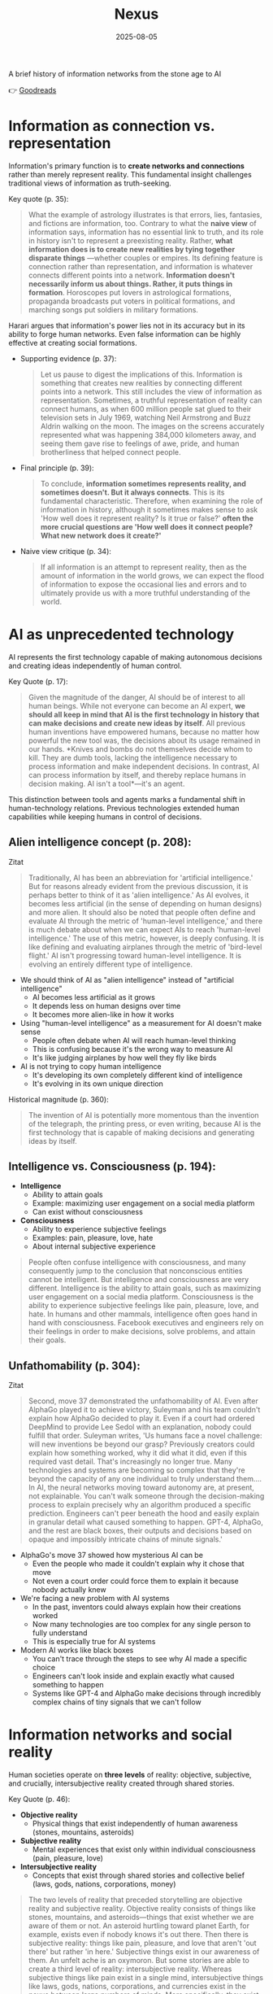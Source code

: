 :PROPERTIES:
:ID:       4C5CC4D0-BF6E-45CA-9628-0463D2927CE7
:END:
#+title: Nexus 
#+filetags: :scifi:history:book:
#+date: 2025-08-05

A brief history of information networks from the stone age to AI

👉 [[https://www.goodreads.com/book/show/204927599-nexus?from_search=true&from_srp=true&qid=ZVpu0jWMeE&rank=1][Goodreads]]

* Information as connection vs. representation

Information's primary function is to *create networks and connections* rather than merely
represent reality. This fundamental insight challenges traditional views of information as
truth-seeking.

Key quote (p. 35):
#+BEGIN_QUOTE
What the example of astrology illustrates is that errors, lies, fantasies, and fictions
are information, too. Contrary to what the *naive view* of information says, information has
no essential link to truth, and its role in history isn't to represent a preexisting
reality. Rather, *what information does is to create new realities by tying together
disparate things* —whether couples or empires. Its defining feature is connection rather
than representation, and information is whatever connects different points into a network.
*Information doesn't necessarily inform us about things. Rather, it puts things in
formation*. Horoscopes put lovers in astrological formations, propaganda broadcasts put
voters in political formations, and marching songs put soldiers in military formations.
#+END_QUOTE

Harari argues that information's power lies not in its accuracy but in its ability to
forge human networks. Even false information can be highly effective at creating social
formations.

- Supporting evidence (p. 37):
  #+BEGIN_QUOTE
  Let us pause to digest the implications of this. Information is something that creates new
  realities by connecting different points into a network. This still includes the view of
  information as representation. Sometimes, a truthful representation of reality can connect
  humans, as when 600 million people sat glued to their television sets in July 1969,
  watching Neil Armstrong and Buzz Aldrin walking on the moon. The images on the screens
  accurately represented what was happening 384,000 kilometers away, and seeing them gave
  rise to feelings of awe, pride, and human brotherliness that helped connect people.
  #+END_QUOTE

- Final principle (p. 39):
  #+BEGIN_QUOTE
  To conclude, *information sometimes represents reality, and sometimes doesn't. But it
  always connects*. This is its fundamental characteristic. Therefore, when examining the
  role of information in history, although it sometimes makes sense to ask 'How well does it
  represent reality? Is it true or false?' *often the more crucial questions are 'How well
  does it connect people? What new network does it create?'*
  #+END_QUOTE

- Naive view critique (p. 34):
  #+BEGIN_QUOTE
  If all information is an attempt to represent reality, then as the amount of information
  in the world grows, we can expect the flood of information to expose the occasional lies
  and errors and to ultimately provide us with a more truthful understanding of the world.
  #+END_QUOTE
* AI as unprecedented technology
AI represents the first technology capable of making autonomous decisions and creating
ideas independently of human control.

Key Quote (p. 17):
#+BEGIN_QUOTE
Given the magnitude of the danger, AI should be of interest to all human beings. While not
everyone can become an AI expert, *we should all keep in mind that AI is the first
technology in history that can make decisions and create new ideas by itself*. All previous
human inventions have empowered humans, because no matter how powerful the new tool was,
the decisions about its usage remained in our hands. *Knives and bombs do not themselves
decide whom to kill. They are dumb tools, lacking the intelligence necessary to process
information and make independent decisions. In contrast, AI can process information by
itself, and thereby replace humans in decision making. AI isn't a tool*—it's an agent.
#+END_QUOTE

This distinction between tools and agents marks a fundamental shift in human-technology
relations. Previous technologies extended human capabilities while keeping humans in
control of decisions.

** Alien intelligence concept (p. 208):
#+begin_details
#+begin_summary
Zitat
#+end_summary
#+begin_quote
Traditionally, AI has been an abbreviation for 'artificial intelligence.' But for reasons
already evident from the previous discussion, it is perhaps better to think of it as
'alien intelligence.' As AI evolves, it becomes less artificial (in the sense of
depending on human designs) and more alien. It should also be noted that people often
define and evaluate AI through the metric of 'human-level intelligence,' and there is
much debate about when we can expect AIs to reach 'human-level intelligence.' The use of
this metric, however, is deeply confusing. It is like defining and evaluating airplanes
through the metric of 'bird-level flight.' AI isn't progressing toward human-level
intelligence. It is evolving an entirely different type of intelligence.
#+end_quote
#+end_details

- We should think of AI as "alien intelligence" instead of "artificial intelligence"
  - AI becomes less artificial as it grows
  - It depends less on human designs over time
  - It becomes more alien-like in how it works

- Using "human-level intelligence" as a measurement for AI doesn't make sense
  - People often debate when AI will reach human-level thinking
  - This is confusing because it's the wrong way to measure AI
  - It's like judging airplanes by how well they fly like birds

- AI is not trying to copy human intelligence
  - It's developing its own completely different kind of intelligence
  - It's evolving in its own unique direction

Historical magnitude (p. 360):
#+BEGIN_QUOTE
The invention of AI is potentially more momentous than the invention of the telegraph, the
printing press, or even writing, because AI is the first technology that is capable of
making decisions and generating ideas by itself.
#+END_QUOTE

** Intelligence vs. Consciousness (p. 194):

- *Intelligence*
  - Ability to attain goals
  - Example: maximizing user engagement on a social media platform
  - Can exist without consciousness

- *Consciousness*  
  - Ability to experience subjective feelings
  - Examples: pain, pleasure, love, hate
  - About internal subjective experience
    
#+begin_quote
People often confuse intelligence with consciousness, and many consequently jump to the
conclusion that nonconscious entities cannot be intelligent. But intelligence and
consciousness are very different. Intelligence is the ability to attain goals, such as
maximizing user engagement on a social media platform. Consciousness is the ability to
experience subjective feelings like pain, pleasure, love, and hate. In humans and other
mammals, intelligence often goes hand in hand with consciousness. Facebook executives and
engineers rely on their feelings in order to make decisions, solve problems, and attain
their goals.
#+END_QUOTE

** Unfathomability (p. 304):
#+begin_details
#+begin_summary
Zitat
#+end_summary
#+begin_quote
Second, move 37 demonstrated the unfathomability of AI. Even after AlphaGo played it to
achieve victory, Suleyman and his team couldn't explain how AlphaGo decided to play it.
Even if a court had ordered DeepMind to provide Lee Sedol with an explanation, nobody
could fulfill that order. Suleyman writes, 'Us humans face a novel challenge: will new
inventions be beyond our grasp? Previously creators could explain how something worked,
why it did what it did, even if this required vast detail. That's increasingly no longer
true. Many technologies and systems are becoming so complex that they're beyond the
capacity of any one individual to truly understand them…. In AI, the neural networks
moving toward autonomy are, at present, not explainable. You can't walk someone through
the decision-making process to explain precisely why an algorithm produced a specific
prediction. Engineers can't peer beneath the hood and easily explain in granular detail
what caused something to happen. GPT-4, AlphaGo, and the rest are black boxes, their
outputs and decisions based on opaque and impossibly intricate chains of minute signals.'
#+end_quote
#+end_details

- AlphaGo's move 37 showed how mysterious AI can be
  - Even the people who made it couldn't explain why it chose that move
  - Not even a court order could force them to explain it because nobody actually knew

- We're facing a new problem with AI systems
  - In the past, inventors could always explain how their creations worked
  - Now many technologies are too complex for any single person to fully understand
  - This is especially true for AI systems

- Modern AI works like black boxes
  - You can't trace through the steps to see why AI made a specific choice
  - Engineers can't look inside and explain exactly what caused something to happen
  - Systems like GPT-4 and AlphaGo make decisions through incredibly complex chains of tiny signals that we can't follow

* Information networks and social reality

Human societies operate on *three levels* of reality: objective, subjective, and crucially,
intersubjective reality created through shared stories.

Key Quote (p. 46):

- *Objective reality*
  - Physical things that exist independently of human awareness (stones, mountains,
    asteroids)
- *Subjective reality*
  - Mental experiences that exist only within individual consciousness (pain, pleasure,
    love)
- *Intersubjective reality*
  - Concepts that exist through shared stories and collective belief (laws, gods, nations,
    corporations, money)
    
#+BEGIN_QUOTE
The two levels of reality that preceded storytelling are objective reality and subjective
reality. Objective reality consists of things like stones, mountains, and asteroids—things
that exist whether we are aware of them or not. An asteroid hurtling toward planet Earth,
for example, exists even if nobody knows it's out there. Then there is subjective reality:
things like pain, pleasure, and love that aren't 'out there' but rather 'in here.'
Subjective things exist in our awareness of them. An unfelt ache is an oxymoron. But some
stories are able to create a third level of reality: intersubjective reality. Whereas
subjective things like pain exist in a single mind, intersubjective things like laws,
gods, nations, corporations, and currencies exist in the nexus between large numbers of
minds. More specifically, they exist in the stories people tell one another. The
information humans exchange about intersubjective things doesn't represent anything that
had already existed prior to the exchange of information; rather, the exchange of
information creates these things.
#+END_QUOTE

This three-level framework explains how human cooperation scales beyond personal
relationships through shared narratives that create binding social realities.

- Practical application (p. 48):
  #+BEGIN_QUOTE
  Disagreements about the existence of states cannot be resolved by an objective test,
  such as a DNA survey or a sonar scan. Unlike animals, states are not an objective
  reality. *When we ask whether a particular state exists, we are raising a question about
  intersubjective reality. If enough people agree that a particular state exists, then it
  does*. It can then do things like sign legally binding agreements with other states as
  well as NGOs and private corporations.
  #+END_QUOTE

- Human cooperation (p. 41):
  #+BEGIN_QUOTE
  *We Sapiens rule the world not because we are so wise but because we are the only animals
  that can cooperate flexibly in large numbers*
  #+END_QUOTE

- Story networks (p. 41):
  #+BEGIN_QUOTE
  Instead of building a network from human-to-human chains alone—as the Neanderthals, for
  example, did — stories provided Homo sapiens with a new type of chain: human-to-story
  chains. *In order to cooperate, Sapiens no longer had to know each other personally;
  they just had to know the same story. And the same story can be familiar to billions of
  individuals. A story can thereby serve like a central connector, with an unlimited
  number of outlets into which an unlimited number of people can plug*.
  #+END_QUOTE

- Ideological power (p. 53):
  #+BEGIN_QUOTE
  If you build a bomb and ignore the facts of physics, the bomb will not explode. *But if
  you build an ideology and ignore the facts, the ideology may still prove explosive*.
  #+END_QUOTE

- Evolutionary adaptation (p. 62):
  #+BEGIN_QUOTE
  Evolution has adapted our brains to be good at absorbing, retaining, and processing even
  very large quantities of information when they are shaped into a story.
  #+END_QUOTE
* Populism and information warfare

Information as Weapon Populist movements view information primarily as a tool for power
rather than truth-seeking, undermining democratic discourse.

#+begin_details
#+begin_summary
Zitat
#+end_summary
#+begin_quote
gather information and discover truth are simply lying. Bureaucrats, judges, doctors,
mainstream journalists, and academic experts are elite cabals that have no interest in the
truth and are deliberately spreading disinformation to gain power and privileges for
themselves at the expense of "the people." The rise of politicians like Trump and
movements like QAnon has a specific political context, unique to the conditions of the
United States in the late 2010s. But populism as an antiestablishment worldview long
predated Trump and is relevant to numerous other historical contexts now and in the
future. In a nutshell, populism views information as a weapon. The populist view of
information In its more extreme versions, populism posits that there is no objective truth
at all and that everyone has "their own truth," which they wield to vanquish rivals.
According to this worldview, power is the only reality. All social interactions are power
struggles, because humans are interested only in power. The claim to be interested in
something else—like truth or justice—is nothing more than a ploy to gain power. Whenever
and wherever populism succeeds in disseminating the view of information as a weapon,
language itself is undermined. Nouns like "facts" and adjectives like "accurate" and
"truthful" become elusive. Such words are not taken as pointing to a common objective
reality. Rather, any talk of "facts" or "truth" is bound to prompt at least some people to
ask, "Whose facts and whose truth are you referring to?"
#+end_quote
#+end_details

- Populists don't trust authority figures
  - They think bureaucrats, judges, doctors, journalists, and academic experts are lying
  - These groups supposedly spread false information on purpose to gain power for themselves
  - They claim these elites work against regular people

- Populism as a way of thinking existed before Trump
  - Trump and QAnon are recent examples from the late 2010s in America
  - This anti-establishment view has appeared throughout history
  - It will likely show up again in the future

- Populists see information as a weapon
  - In extreme cases, they believe there's no real truth at all
  - Everyone has their own version of truth that they use to fight others
  - Power is the only thing that matters in this view

- Everything becomes about power struggles
  - All human interactions are seen as fights for control
  - When people claim to care about truth or justice, populists think it's just a trick to get power

- This view damages language itself
  - Words like "facts," "accurate," and "truthful" lose their meaning
  - These words stop pointing to shared reality
  - When someone mentions facts or truth, people ask "whose facts?" and "whose truth?"


This weaponization of information creates a crisis of trust in institutions and shared
reality, making democratic consensus increasingly difficult.

** Binary worldview (p. 20)
#+BEGIN_QUOTE
*This binary interpretation of history implies that every human interaction is a power
struggle between oppressors and oppressed. Accordingly, whenever anyone says anything,
the question to ask isn't, "What is being said? Is it true?" but rather, "Who is saying
this? Whose privileges does it serve?"*
#+END_QUOTE

** Balanced view (p. 23)
#+BEGIN_QUOTE
If we wish to avoid relinquishing power to a charismatic leader or an inscrutable AI, we
must first gain a better understanding of *what information is*, how it helps to build
human networks, *and how it relates to truth and power*. *Populists are right to be
suspicious of the naive view of information, but they are wrong to think that power is
the only reality and that information is always a weapon. Information isn't the raw
material of truth, but it isn't a mere weapon, either*. There is enough space between
these extremes for a more nuanced and hopeful view of human information networks and of
our ability to handle power wisely.
#+END_QUOTE

** Mystical people (p. 136)
#+BEGIN_QUOTE
A fundamental part of this populist credo is the belief that "the people" is not a
collection of flesh-and-blood individuals with various interests and opinions, but
rather a unified mystical body that possesses a single will—"the will of the people."
Perhaps the most notorious and extreme manifestation of this semireligious belief was
the Nazi motto "Ein Volk, ein Reich, ein Führer," which means "One People, One Country,
One Leader." *Nazi ideology posited that the Volk (people) had a single will*, whose sole
authentic representative was the Führer (leader)
#+END_QUOTE

** Populist definition (p. 136)
#+BEGIN_QUOTE
The term "populism" derives from the Latin populus, which means "the people." In
democracies, *"the people" is considered the sole legitimate source of political
authority*. *Only representatives of the people should have the authority to declare wars,
pass laws, and raise taxes*. Populists cherish this basic democratic principle, but
somehow conclude from it that a single party or a single leader should monopolize all
power. In a curious political alchemy, populists manage to base a totalitarian pursuit
of unlimited power on a seemingly impeccable democratic principle.
#+END_QUOTE

** Elite opposition (p. 137)
#+BEGIN_QUOTE
*However, many populist parties and politicians deny that "the people" might contain a
diversity of opinions and interest groups. They insist that the real people has only one
will and that they alone represent this will. In contrast, their political rivals—even
when the latter enjoy substantial popular support—are depicted as "alien elites."*
#+END_QUOTE

** Authority monopoly (p. 138)
#+BEGIN_QUOTE
Populism undermines democracy in another, more subtle, but equally dangerous way. Having
claimed that they alone represent the people, *populists argue that the people is not
just the sole legitimate source of political authority but the sole legitimate source of
all authority*. *Any institution that derives its authority from something other than the
will of the people is antidemocratic*. As the self-proclaimed representatives of the
people, populists consequently seek to monopolize not just political authority but all
types of authority and to take control of institutions such as media outlets, courts,
and universities. By taking the democratic principle of "people's power" to its extreme,
populists turn totalitarian.
#+END_QUOTE

** Simplification appeal (p. 139)

#+begin_details
#+begin_summary
Zitat
#+end_summary
#+begin_quote
In all, it's a rather sordid view of humanity, but two things nevertheless make it
appealing to many. First, since it reduces all interactions to power struggles, it
simplifies reality and makes events like wars, economic crises, and natural disasters
easy to understand. Anything that happens—even a pandemic—is about elites pursuing
power. Second, the populist view is attractive because it is sometimes correct. Every
human institution is indeed fallible and suffers from some level of corruption. Some
judges do take bribes. Some journalists do intentionally mislead the public. Academic
disciplines are occasionally plagued by bias and nepotism. That is why every institution
needs self-correcting mechanisms. But since populists are convinced that power is the
only reality, they cannot accept that a court, a media outlet, or an academic discipline
would ever be inspired by the value of truth or justice to correct itself.
#+end_quote
#+end_details

- The populist worldview sees humanity in a dark way but attracts people for two main reasons
  - It makes complex events simple to understand by saying everything is just about power
    - Wars, economic problems, and disasters all get explained the same way
    - Even pandemics become about elites wanting more control
  - It contains some truth that makes it believable
    - All human organizations do have flaws and some corruption
    - Some judges really do take bribes
    - Some reporters really do lie to people on purpose
    - Schools and universities sometimes play favorites or show bias

- The problem with the populist view is what it can't accept
  - It thinks power is the only thing that matters
  - It can't believe that courts, news outlets, or schools would ever try to fix themselves
  - It refuses to see that organizations might actually care about truth or fairness
  - This is why institutions need ways to correct their own mistakes

* Democratic principles and challenges

Democracy vs. Populism Democracy requires complex institutional checks rather than
simple majority rule, distinguishing it from populist conceptions of "*the will of the
people*."

#+BEGIN_QUOTE
Of course, if the central government doesn't intervene at all in people's lives, and
doesn't provide them with basic services like security, it isn't a democracy; it is
anarchy. In all democracies the center raises taxes and maintains an army, and in most
modern democracies it also provides at least some level of health care, education, and
welfare. But any intervention in people's lives demands an explanation. In the absence
of a compelling reason, a democratic government should leave people to their own
devices.
#+END_QUOTE

True democracy balances *central authority* with individual freedom through
*institutional safeguards* and *self-correcting mechanisms*.

** Fallibility Principle (p. 129):
#+BEGIN_QUOTE
Another crucial characteristic of democracies is that they assume everyone is *fallible*.
Therefore, *while democracies give the center the authority to make some vital decisions,
they also maintain strong mechanisms that can challenge the central authority*. To
paraphrase President James Madison, since humans are fallible, a government is necessary,
but *since government too is fallible, it needs mechanisms to expose and correct its
errors, such as holding regular elections, protecting the freedom of the press, and
separating the executive, legislative, and judicial branches of government*.
#+END_QUOTE

** Strongman tactics (p. 130):
#+BEGIN_QUOTE
Of course, most assaults on democracy are more subtle. The careers of strongmen like
Vladimir Putin, Viktor Orbán, Recep Tayyip Erdoğan, Rodrigo Duterte, Jair Bolsonaro, and
Benjamin Netanyahu demonstrate how a leader who uses democracy to rise to power can then
use his power to undermine democracy. *As Erdoğan once put it, "Democracy is like a tram.
You ride it until you arrive at your destination, then you step off."*
#+END_QUOTE

** Genocide example (p. 130):
#+BEGIN_QUOTE
Suppose that in a free and fair election 51 percent of voters choose a government that
subsequently sends 1 percent of voters to be exterminated in death camps, because they
belong to some hated religious minority. Is this democratic? Clearly it is not. The
problem isn't that genocide demands a special majority of more than 51 percent. It's not
that if the government gets the backing of 60 percent, 75 percent, or ev *A democracy is
not a system in which a majority of any size can decide to exterminate unpopular
minorities; it is a system in which there are clear limits on the power of the center*.
#+END_QUOTE

** Rights baskets (p. 131):
#+begin_details
#+begin_summary
Original quote
#+end_summary
#+begin_quote
But in a democracy, there are /two baskets/ of rights that are protected from the majority's
grasp. One contains /human rights/. Even if 99 percent of the population wants to
exterminate the remaining 1 percent, in a democracy this is forbidden, because it violates
the most basic human right—the right to life. The basket of human rights contains many
additional rights, such as the right to work, the right to privacy, free. These rights
enshrine the decentralized nature of democracy, making sure that as long as people don't
harm anyone, they can live their lives as they see fit. The /second crucial basket/ of
rights contains /civil rights/. These are the basic rules of the democratic game, which
enshrine its /self-correcting mechanisms/. An obvious example is the right to vote. If the
majority were permitted to disenfranchise the minority, then democracy would be over after
a single election. Other civil rights include freedom of the press, academic freedom, and
freedom of assembly, which enable independent media outlets, universities, and opposition
movements to challenge the government. These are the key rights that strongmen seek to
violate.
#+end_quote
#+end_details

- Democracy protects two essential categories of rights from majority rule
  - Human rights protect individual dignity and autonomy
    - Right to life prevents majority from exterminating minorities
    - Includes rights to work and privacy
    - Ensures people can live freely as long as they don't harm others
    - Maintains democracy's decentralized character
  - Civil rights preserve democratic processes and self-correction
    - Right to vote prevents majority from permanently disenfranchising minorities
    - Includes freedom of press, academic freedom, and assembly
    - Enables independent institutions to challenge government
    - Creates mechanisms for democratic accountability and change
- These rights are primary targets for authoritarian leaders seeking to undermine democracy

** Democracy: Core definition (p. 131):
#+BEGIN_QUOTE
However, *democracy doesn't mean majority rule*; rather, *it means freedom and equality for
all*. Democracy is a system that guarantees everyone certain liberties, which even the
majority cannot take away.
#+END_QUOTE

- Elections and truth (p. 133):
  #+BEGIN_QUOTE
  It is particularly crucial to remember that elections are not a method for discovering
  truth. Rather, they are a method for maintaining order by adjudicating between people's
  conflicting desires. *Elections establish what the majority of people desire, rather than
  what the truth is. And people often desire the truth to be other than what it is.
  Democratic netw

  *Simplicity is a characteristic of dictatorial information networks in which the center
  dictates everything and everybody silently obeys*. It's easy to follow this dictatorial
  monologue. *In contrast, democracy is a conversation with numerous participants, many of
  them talking at the same time. It can be hard to follow such a conversation*.
  #+END_QUOTE

- Scale problems (p. 145):
  #+BEGIN_QUOTE
  The key *misconception* here is *equating democracy with elections*. Tens of millions of
  Roman citizens could theoretically vote for this or that imperial candidate. But the
  real question is whether tens of millions of Romans could have held an ongoing
  empire-wide political conversation. In present-day North Korea no democratic
  conversation takes place because people aren't free to talk, yet we could well imagine a
  situation when this freedom is guaranteed—as it is in South Korea. In the present-day
  United States the democratic conversation is endangered by people's inability to listen
  to and respect their political rivals, yet this can presumably still be fixed. By
  contrast, in the Roman Empire there was simply no way to conduct or sustain a democratic
  conversation, because the technological means to hold such a conversation did not exist.
  #+END_QUOTE

** Network changes (p. 311):
#+begin_details
#+begin_summary
Original quote
#+end_summary
#+begin_quote Before the advent of newspapers, radios, and other modern information technology, no
large-scale society managed to combine free debates with institutional trust, so
large-scale democracy was impossible. Now, with the rise of the new computer network,
might large-scale democracy again become impossible? One difficulty is that the computer
network makes it easier to join the debate. In the past, organizations like newspapers,
radio stations, and established political parties acted as gatekeepers, deciding who was
heard in the public sphere. Social media undermined the power of these gatekeepers,
leading to a more open but also more anarchical public conversation. Whenever new groups
join the conversation, they bring with them new viewpoints and interests, and often The
rules of discussion must be negotiated anew. This is a potentially positive development,
one that can lead to a more inclusive democratic system. After all, correcting previous
biases and allowing previously disenfranchised people to join the public discussion is a
vital part of democracy. However, in the short term this creates disturbances and
disharmony. If no agreement is reached on how to conduct the public debate and how to
reach decisions, the result is anarchy rather than democracy. #+end_quote
#+end_details

- Historical context of democracy and information technology
  - Pre-modern societies could not achieve large-scale democracy due to inability to
    combine free debate with institutional trust
  - Modern information technology (newspapers, radio) enabled large-scale democracy for
    the first time

- Current challenges posed by computer networks and social media
  - Digital networks may threaten large-scale democracy by making participation too easy
  - Traditional gatekeepers (newspapers, radio stations, political parties) previously
    controlled public discourse
  - Social media has undermined these gatekeepers, creating more open but chaotic
    conversations

- Impact of increased participation in public debate
  - New groups bring diverse viewpoints and interests to discussions
  - Discussion rules must be constantly renegotiated as participation expands
  - This represents both opportunity and challenge for democratic systems

- Potential benefits of expanded participation
  - More inclusive democratic system becomes possible
  - Previously disenfranchised people can join public discussions
  - Correction of historical biases is essential for healthy democracy

- Short-term risks and consequences
  - Expanded participation creates immediate disturbances and disharmony
  - Without agreed-upon rules for debate and decision-making, anarchy may result instead
    of democracy
  - The challenge is establishing new frameworks for conducting public discourse

** AI Manipulation (p. 312):
#+begin_details
#+begin_summary
Original quote
#+end_summary
#+begin_quote
If I engage online in a political debate with an AI, it is a /waste of time for me to try
to change the AI's opinions; being a nonconscious entity, it doesn't really care about
politics, and it cannot vote in the elections/. But the more I talk with the AI, the
better it gets to know me, so it can gain my trust, hone its arguments, and gradually
change my views. In the battle for hearts and minds, intimacy is an extremely powerful
weapon. Previously, political parties could command our attention, but they had difficulty
mass-producing intimacy. Radio sets could broadcast a leader's speech to millions, but
they could not befriend the listeners. /Now a political party, or even a foreign
government, could deploy an army of bots that build friendships with millions of citizens
and then use that intimacy to influence their worldview/.
#+end_quote
#+end_details

- AI political engagement is inherently one-sided
  - AI entities lack consciousness and genuine political interest
  - AI cannot participate in democratic processes like voting
  - Attempting to change AI opinions is futile

- AI gains strategic advantage through interaction
  - Extended conversations allow AI to learn personal information
  - AI can build trust and refine persuasive techniques
  - Human views become gradually malleable through this process

- Intimacy as a political weapon
  - Personal connection creates powerful influence opportunities
  - Traditional media could reach many but not befriend individuals
  - Mass-produced intimacy was previously impossible for political actors

- Modern threats to democratic discourse
  - Political parties can now deploy bot armies for influence campaigns
  - Foreign governments can manipulate citizens through fake relationships
  - Scale of intimate manipulation has unprecedented potential reach
* Totalitarian information control

Totalitarian systems concentrate information flow through *central hubs*, while democratic
systems encourage *distributed information* processing.

Key quote (p. 174):
#+begin_details
#+begin_summary
Original quote
#+end_summary
#+begin_quote
We see then that the new information technology of the late modern era gave rise to both
large-scale democracy and large-scale totalitarianism. But there were crucial differences
between how the two systems used information technology. As noted earlier, democracy
encourages information to flow through many independent channels rather than only through
the center, and it allows many independent nodes to process the information and make
decisions by themselves. Information freely circulates between private businesses, private
media organizations, municipalities, sports associations, charities, families, and
individuals—without ever passing through the office of a government minister. In contrast,
totalitarianism wants all information to pass through the central hub and doesn't want any
independent institutions making decisions on their own. True, totalitarianism does have
its tripartite apparatus of government, party, and secret police. But the whole point of
this parallel apparatus is to prevent the emergence of any independent power that might
challenge the center. When government officials, party members, and secret police agents
constantly keep tabs on one another, opposing the center is extremely dangerous.
#+end_quote
#+end_details

- New information technology created both democracy and totalitarianism on a large scale
  - Both systems emerged from the same technological advances
  - The key difference is how they handle information flow

- Democracy spreads information through many separate paths
  - Information flows through independent channels, not just government ones
  - Many different groups can make their own decisions
  - Private businesses, media, local governments, clubs, charities, families, and
    individuals all share information freely
  - Government ministers don't control all information flow

- Totalitarianism forces all information through one central point
  - The center wants to control all information
  - No independent groups are allowed to make decisions on their own
  - Has three main control systems: government, party, and secret police
  - These three systems watch each other to prevent anyone from challenging central power
  - Going against the center becomes very risky because everyone is being watched

** Chernobyl example (p. 175)
#+BEGIN_QUOTE
For example, when the Chernobyl nuclear reactor exploded on April 26, 1986, Soviet
authorities suppressed all news of the disaster. Both Soviet citizens and foreign
countries were kept oblivious of the danger, and so took no steps to protect themselves
from radiation. When some Soviet officials in Chernobyl and the nearby town of Pripyat
requested to immediately evacuate nearby population centers, their superiors' chief
concern was to avoid the spread of alarming news, so they not only forbade evacuation but
also cut the phone lines and warned employees in the nuclear facility not to talk about
the disaster.
#+END_QUOTE

** Questions and trouble (p. 176)
#+BEGIN_QUOTE
In 2019, I went on a tour of Chernobyl. The Ukrainian guide who explained what led to the
nuclear accident said something that stuck in my mind. *'Americans grow up with the idea
that questions lead to answers,' he said. 'But Soviet citizens grew up with the idea that
questions lead to trouble.'*
#+END_QUOTE

** Soviet Kulak campaign (p. 167)
#+begin_details
#+begin_summary
Original quote
#+end_summary
#+begin_quote
When their efforts to collectivize farming encountered resistance and led to economic
disaster, Moscow bureaucrats and mythmakers took a page from Kramer's Hammer of the
Witches. I don't wish to imply that the Soviets actually read the book, but they too
invented a global conspiracy and created an entire nonexistent category of enemies. In the
1930s Soviet authorities repeatedly blamed the disasters afflicting the Soviet economy on
a counterrevolutionary cabal whose chief agents were the 'kulaks,' or capitalist farmers.
Just as in Kramer's imagination witches serving Satan conjured hailstorms that destroyed
crops, so in the Stalinist imagination kulaks beholden to global capitalism sabotaged the
Soviet economy.
#+end_quote
#+end_details

- Soviet farming reforms failed badly and people fought back
  - Moscow leaders needed someone to blame for the mess
  - They made up stories about enemies that didn't really exist

- The Soviets used the same trick as an *old witch-hunting book*
  - They didn't actually read the book but did the same thing
  - They created fake global plots to explain their problems

- *Kulaks* became the perfect scapegoats in the 1930s
  - These were just farmers who owned some land
  - Soviet authorities called them capitalist enemies working against the state

- The comparison between witch hunts and Soviet blame games
  - Old witch hunters said witches caused bad weather and crop failures
  - Stalin's people said kulaks were destroying the economy on purpose
  - Both groups invented enemies to explain real problems they couldn't fix

** Kulak identification (p. 168)
#+begin_details
#+begin_summary
Original quote
#+end_summary
#+begin_quote
How exactly did Soviet officials tell who was a kulak? In some villages, local party
members made a conscientious effort to identify kulaks by objective measures, such as the
amount of property they owned. It was often the most hardworking and efficient farmers who
were stigmatized and expelled. In some villages local communists used the opportunity to
get rid of their personal enemies. Some villages simply drew lots on who would be
considered a kulak. Other villages held communal meetings to vote on the matter and often
chose isolated farmers, widows, old people, and other 'expendables' (exactly the sorts of
people who in early modern Europe were most likely to be branded witches)
#+end_quote
#+end_details

- There was no consistent way to identify kulaks across different villages
  - Some places tried to use fair measurements like how much property someone owned
  - But this often meant the best and hardest working farmers got punished

- Many villages used unfair methods to pick kulaks
  - Local communists sometimes just picked people they didn't like personally
  - Some villages actually used random chance like drawing lots
  - Village meetings would vote and usually picked easy targets

- The victims were often vulnerable people
  - Lonely farmers with no family support
  - Widows who couldn't defend themselves
  - Old people who were seen as useless
  - Anyone the community saw as disposable
  - This was similar to how people picked "witches" in old Europe

** Intersubjective labels (p. 170)
#+begin_details
#+begin_summary
Original quote
#+end_summary
#+begin_quote
Like the ten-year-old 'witch' Hansel Pappenheimer, the eleven-year-old 'kulak' Antonina
Golovina found herself cast into an intersubjective category invented by human mythmakers
and imposed by ubiquitous bureaucrats. The mountains of information collected by Soviet
bureaucrats about the kulaks wasn't the objective truth about them, but it imposed a new
intersubjective Soviet truth. Knowing that someone was labeled a kulak was a very
important thing to know about a Soviet person, even though the label was entirely bogus.
#+end_quote
#+end_details

- Children became victims of made-up categories
  - A 10-year-old was called a "witch" 
  - An 11-year-old was labeled a "kulak"
  - These labels were created by people in power and spread by government workers

- Government paperwork created fake truths
  - Soviet officials collected lots of information about kulaks
  - This information wasn't based on real facts
  - But it became the "official truth" that everyone had to accept

- False labels had real power
  - Knowing someone was called a kulak mattered in Soviet society
  - Even though the label was completely fake
  - The made-up category still affected how people were treated

** Family control joke (p. 171)
#+BEGIN_QUOTE
The Soviet attempt to control the family was reflected in a dark joke told in Stalin's
day. Stalin visits a factory undercover, and conversing with a worker, he asks the man,
'Who is your father?' 'Stalin,' replies the worker. 'Who is your mother?' 'The Soviet
Union,' the man responds. 'And what do you want to be?' 'An orphan.' At the time you could
easily lose your liberty or your life for telling this joke, even if you told it in your
own home to your closest family members.
#+END_QUOTE

** Revolutionary parties (p. 173)
#+BEGIN_QUOTE
Unlike premodern churches, which developed slowly over many centuries and therefore tended
to be conservative and suspicious of rapid changes, modern totalitarian parties like the
Nazi Party and the Soviet Communist Party were organized within a single generation around
the promise to quickly revolutionize society. They didn't have centuries-old traditions
and structures to defend. When their leaders conceived some ambitious plan to smash
existing traditions and structures, party members typically fell in line.
#+END_QUOTE

** Stalin's death (p. 180)
#+begin_details
#+begin_summary
Original quote
#+end_summary
#+begin_quote
In 1951–53 the U.S.S.R. experienced yet another witch hunt. Soviet mythmakers fabricated a
conspiracy theory that Jewish doctors were systematically murdering leading regime
members, under the guise of giving them medical care. The theory alleged that the doctors
were the agents of a global American-Zionist plot, working in collaboration with traitors
in the secret police. By early 1953 hundreds of doctors and secret police officials,
including the head of the secret police himself, were arrested, tortured, and forced to
name accomplices. The conspiracy theory—a Soviet twist on the Protocols of the Elders of
Zion—merged with age-old blood-libel accusations, and rumors began circulating that Jewish
doctors were not just murdering Soviet leaders but also killing babies in hospitals. Since
a large proportion of Soviet doctors were Jews, people began fearing doctors in general.
Just as the hysteria about 'the doctors' plot' was reaching its climax, Stalin had a
stroke on March 1, 1953. He collapsed in his dacha, wet himself, and lay for hours in his
soiled pajamas, unable to call for help. At around 10:30 p.m. a guard found the courage to
enter the inner sanctum of world communism, where he discovered the leader on the floor.
By 3:00 a.m. on March 2, Politburo members arrived at the dacha and debated what to do.
For several hours more, nobody dared call a doctor. What if Stalin were to regain
consciousness, and open his eyes only to see a doctor—a doctor!—hovering over his bed? He
would surely think this was a plot to murder him and would have those responsible shot.
Stalin's personal physician wasn't present, because he was at the time in a basement cell
of the Lubyanka prison—undergoing torture for suggesting that Stalin needed more rest. By
the time the Politburo members decided to bring in medical experts, the danger had passed.
Stalin never woke up.
#+end_quote
#+end_details

- The Soviet Union created a fake conspiracy in 1951-53 called the "doctors' plot"
  - They claimed Jewish doctors were secretly killing government leaders during medical treatments
  - They said these doctors worked for America and Israel
  - They also blamed some secret police officers for helping the doctors

- The government arrested and tortured hundreds of people
  - Doctors and secret police officials were forced to confess
  - They had to name other people as accomplices
  - Even the head of the secret police was arrested

- The fake conspiracy mixed old anti-Jewish ideas
  - It was similar to the "Protocols of the Elders of Zion" fake document
  - Rumors spread that Jewish doctors were killing babies in hospitals
  - Since many Soviet doctors were Jewish, people became afraid of all doctors

- Stalin had a stroke on March 1, 1953, right when the hysteria was at its worst
  - He collapsed at his country house and couldn't call for help
  - He lay in wet pajamas for hours before a guard found him
  - Government leaders arrived but were afraid to call a doctor

- The conspiracy Stalin created ended up hurting him
  - Leaders worried that if Stalin woke up and saw a doctor, he would think it was a murder plot
  - Stalin's own doctor was in prison being tortured for telling Stalin to rest more
  - By the time they finally called medical help, it was too late and Stalin died
